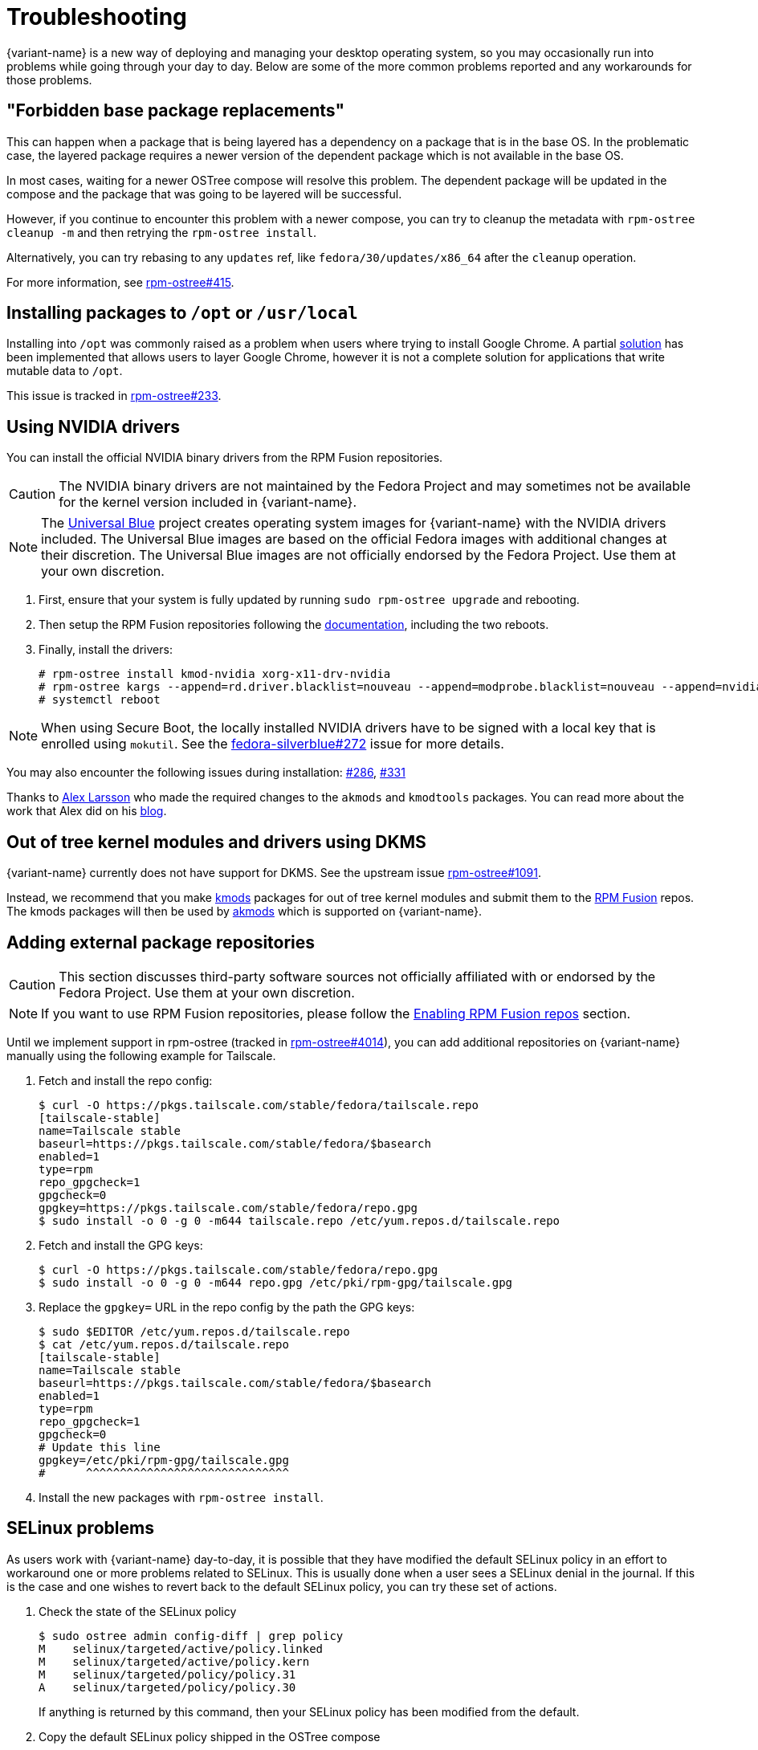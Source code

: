 = Troubleshooting

{variant-name} is a new way of deploying and managing your desktop operating system, so you may occasionally run into problems while going through your day to day.
Below are some of the more common problems reported and any workarounds for those problems.

== "Forbidden base package replacements"

This can happen when a package that is being layered has a dependency on a package that is in the base OS.
In the problematic case, the layered package requires a newer version of the dependent package which is not available in the base OS.

In most cases, waiting for a newer OSTree compose will resolve this problem.
The dependent package will be updated in the compose and the package that was going to be layered will be successful.

However, if you continue to encounter this problem with a newer compose, you can try to cleanup the metadata with `rpm-ostree cleanup -m` and then retrying the `rpm-ostree install`.

Alternatively, you can try rebasing to any `updates` ref, like `fedora/30/updates/x86_64` after the `cleanup` operation.

For more information, see https://github.com/coreos/rpm-ostree/issues/415[rpm-ostree#415].

== Installing packages to `/opt` or `/usr/local`

Installing into `/opt` was commonly raised as a problem when users where trying to install Google Chrome.
A partial https://github.com/projectatomic/rpm-ostree/pull/1795[solution] has been implemented that allows users to layer Google Chrome, however it is not a complete solution for applications that write mutable data to `/opt`.

This issue is tracked in https://github.com/coreos/rpm-ostree/issues/233[rpm-ostree#233].

== Using NVIDIA drivers

You can install the official NVIDIA binary drivers from the RPM Fusion repositories.

CAUTION: The NVIDIA binary drivers are not maintained by the Fedora Project and may sometimes not be available for the kernel version included in {variant-name}.

NOTE: The https://universal-blue.org/[Universal Blue] project creates operating system images for {variant-name} with the NVIDIA drivers included. The Universal Blue images are based on the official Fedora images with additional changes at their discretion. The Universal Blue images are not officially endorsed by the Fedora Project. Use them at your own discretion.

. First, ensure that your system is fully updated by running `sudo rpm-ostree upgrade` and rebooting.

. Then setup the RPM Fusion repositories following the https://docs.fedoraproject.org/en-US/quick-docs/setup_rpmfusion/#proc_enabling-the-rpmfusion-repositories-for-ostree-based-systems_enabling-the-rpmfusion-repositories[documentation], including the two reboots.

. Finally, install the drivers:
+
 # rpm-ostree install kmod-nvidia xorg-x11-drv-nvidia
 # rpm-ostree kargs --append=rd.driver.blacklist=nouveau --append=modprobe.blacklist=nouveau --append=nvidia-drm.modeset=1
 # systemctl reboot
+


NOTE: When using Secure Boot, the locally installed NVIDIA drivers have to be signed with a local key that is enrolled using `mokutil`. See the https://github.com/fedora-silverblue/issue-tracker/issues/272[fedora-silverblue#272] issue for more details.

You may also encounter the following issues during installation: https://github.com/fedora-silverblue/issue-tracker/issues/286[#286], https://github.com/fedora-silverblue/issue-tracker/issues/331[#331]

Thanks to https://blogs.gnome.org/alexl/[Alex Larsson] who made the required changes to the `akmods` and `kmodtools` packages.
You can read more about the work that Alex did on his https://blogs.gnome.org/alexl/2019/03/06/nvidia-drivers-in-fedora-silverblue/[blog].

== Out of tree kernel modules and drivers using DKMS

{variant-name} currently does not have support for DKMS.
See the upstream issue https://github.com/coreos/rpm-ostree/issues/1091[rpm-ostree#1091].

Instead, we recommend that you make https://rpmfusion.org/Packaging/KernelModules/Kmods2[kmods] packages for out of tree kernel modules and submit them to the https://rpmfusion.org/[RPM Fusion] repos.
The kmods packages will then be used by https://rpmfusion.org/Packaging/KernelModules/Akmods[akmods] which is supported on {variant-name}.

== Adding external package repositories

CAUTION: This section discusses third-party software sources not officially affiliated with or endorsed by the Fedora Project. Use them at your own discretion.

NOTE: If you want to use RPM Fusion repositories, please follow the xref:tips-and-tricks.adoc#_enabling_rpm_fusion_repos[Enabling RPM Fusion repos] section.

Until we implement support in rpm-ostree (tracked in https://github.com/coreos/rpm-ostree/issues/4014[rpm-ostree#4014]), you can add additional repositories on {variant-name} manually using the following example for Tailscale.

. Fetch and install the repo config:
+
 $ curl -O https://pkgs.tailscale.com/stable/fedora/tailscale.repo
 [tailscale-stable]
 name=Tailscale stable
 baseurl=https://pkgs.tailscale.com/stable/fedora/$basearch
 enabled=1
 type=rpm
 repo_gpgcheck=1
 gpgcheck=0
 gpgkey=https://pkgs.tailscale.com/stable/fedora/repo.gpg
 $ sudo install -o 0 -g 0 -m644 tailscale.repo /etc/yum.repos.d/tailscale.repo
+

. Fetch and install the GPG keys:
+
 $ curl -O https://pkgs.tailscale.com/stable/fedora/repo.gpg
 $ sudo install -o 0 -g 0 -m644 repo.gpg /etc/pki/rpm-gpg/tailscale.gpg
+

. Replace the `gpgkey=` URL in the repo config by the path the GPG keys:
+
 $ sudo $EDITOR /etc/yum.repos.d/tailscale.repo
 $ cat /etc/yum.repos.d/tailscale.repo
 [tailscale-stable]
 name=Tailscale stable
 baseurl=https://pkgs.tailscale.com/stable/fedora/$basearch
 enabled=1
 type=rpm
 repo_gpgcheck=1
 gpgcheck=0
 # Update this line
 gpgkey=/etc/pki/rpm-gpg/tailscale.gpg
 #      ^^^^^^^^^^^^^^^^^^^^^^^^^^^^^^
+

. Install the new packages with `rpm-ostree install`.

== SELinux problems

As users work with {variant-name} day-to-day, it is possible that they have modified the default SELinux policy in an effort to workaround one or more problems related to SELinux.
This is usually done when a user sees a SELinux denial in the journal.
If this is the case and one wishes to revert back to the default SELinux policy, you can try these set of actions.

. Check the state of the SELinux policy
+
 $ sudo ostree admin config-diff | grep policy
 M    selinux/targeted/active/policy.linked
 M    selinux/targeted/active/policy.kern
 M    selinux/targeted/policy/policy.31
 A    selinux/targeted/policy/policy.30
+
If anything is returned by this command, then your SELinux policy has been modified from the default.
+
. Copy the default SELinux policy shipped in the OSTree compose
+
 $ sudo cp -al /etc/selinux{,.bak}
 $ sudo rsync -rlv /usr/etc/selinux/ /etc/selinux/
+
After doing this, the output from `ostree admin config-diff | grep policy` should no longer indicate the policy is modified.
+
If your policy still appears to be modified, you can try the following approach.
+
. Remove the SELinux policy; copy in the default policy
+
 $ sudo rm -rf /etc/selinux
 $ sudo cp -aT /usr/etc/selinux /etc/selinux
+
After this, the `ostree admin config-diff | grep policy` command should return no modifications.

== Unable to add user to group

Due to how `rpm-ostree` handles user + group entries, it may not be possible to use `usermod -a -G` to add a user to a group successfully.
Until `rpm-ostree` moves to using `systemd sysusers`, users will have to populate the `/etc/group` file from the `/usr/lib/group` file before they can add themselves to the group.

For example, if you wanted to add a user to the `libvirt` group:

 # grep -E '^libvirt:' /usr/lib/group >> /etc/group
 # usermod -aG libvirt username

NOTE: You will need to log off and log back in to apply these changes.

This issue is tracked in https://github.com/coreos/rpm-ostree/issues/29[rpm-ostree#29] and https://github.com/coreos/rpm-ostree/issues/49[rpm-ostree#49].

== `ostree fsck` reports file corruption

It is possible to end up in a situation where one or more files on the disk have become corrupted or missing.
In this case, `ostree fsck` will report errors in certain commits.
The https://github.com/ostreedev/ostree/pull/345#issuecomment-262263824[workaround] in this case is to mark the entire OSTree commit as partially retrieved and then re-pull the commit.

== Read-only `/boot/efi` prevents any upgrades

This issue is most commonly seen when users have installed {variant-name} on Apple hardware.
The `/boot/efi` partition on Apple hardware is formatted as HFS+ and is not always resilient to power failures or other kinds of hard power events.

Since {variant-name} now includes the `hfsplus-tools` package in the base compose, it has become relatively easy for users to workaround this kind of error.

 # umount /boot/efi
 # fsck.hfsplus /dev/sda1
 # mount -o rw /boot/efi

See the https://github.com/coreos/rpm-ostree/issues/1380[rpm-ostree#1380] GitHub issue for additional details.

== Unable to install {variant-name} on EFI systems

Users have reported that they cannot install {variant-name} on an EFI based system where they previously had another OS installed.
The error that is often observed looks like:

 ostree ['admin', '--sysroot=/mnt/sysimage', 'deploy', '--os=fedora-workstation', 'fedora-workstation:fedora/28/x86_64/workstation'] exited with code -6`

A couple of possible workarounds exist:

* During the install process, select "Custom Partitioning" and create an additional EFI partition.
  Assign the newly created EFI partition to `/boot/efi`.
  You will then be able to boot the previous OS(s) alongside {variant-name}.
  If this workaround is not successful follow the below step.
* Reformat the EFI partition on the host during the install process.
  This can be done by selecting "Custom Partitioning" and checking the `Reformat` box when creating the `/boot/efi` partition.

WARNING: Choosing to reformat `/boot/efi` will likely result in the inability to boot any other operating systems that were previously installed.
         Be sure that you have backed up any important data before using this workaround.

This issue is tracked in https://bugzilla.redhat.com/show_bug.cgi?id=1575957[Bugzilla #1575957].

== `toolbox: failed to list images with com.redhat.component=fedora-toolbox`

IMPORTANT: As of `podman` version `1.4.0` this workaround is not necessary.
           Ensure `podman` is up to date by issuing `rpm-ostree upgrade` before attempting this workaround.

When issuing the `toolbox list` command, systems using `podman` versions newer than `1.2.0`, will generate the following error:

 toolbox: failed to list images with com.redhat.component=fedora-toolbox

TIP: The following workaround might be useful for other `toolbox` errors caused by `podman` versions greater than `1.2.0`.
     See https://github.com/debarshiray/toolbox/issues/169#issuecomment-495193902[Toolbox Github Repo]

As a workaround, it is possible to override `podman` packages newer than version `1.2.0` by issuing:

 $ rpm-ostree override --remove=podman-manpages replace https://kojipkgs.fedoraproject.org//packages/podman/1.2.0/2.git3bd528e.fc30/x86_64/podman-1.2.0-2.git3bd528e.fc30.x86_64.rpm

Reboot the system to apply the changes.

For reference, it is also possible to override the package by following these steps:

. Download `podman-1.2.0-2.git3bd528e.fc30.x86_64.rpm` from https://kojipkgs.fedoraproject.org//packages/podman/1.2.0/2.git3bd528e.fc30/x86_64/podman-1.2.0-2.git3bd528e.fc30.x86_64.rpm[Koji]
. Remove `podman-manpages` issuing: `rpm-ostree override remove podman-manpages`
. Override the currently installed `podman` package (using the package you have downloaded on the first step) by: `rpm-ostree override replace podman-1.2.0-2.git3bd528e.fc30.x86_64.rpm`

You can now reboot the system for the change to take effect.

To revert this workaround issue the following command:

 $ rpm-ostree override reset podman; rpm-ostree override reset podman-manpages

== Unable to enter a toolbox due to permissions errors

With certain versions of `podman`, trying to enter a toolbox will result in errors.
You can fix this by resetting the permissions on the overlay-containers with the following command.

 $ sudo chown -R $USER ~/.local/share/containers/storage/overlay-containers

This will reset the permissions on your containers and allow you to enter them again.

See the upstream podman issue: https://github.com/containers/podman/issues/3187[podman#3187].

== Running `restorecon`

WARNING: You should never run `restorecon` on a {variant-name} host.
         See the following bug for details - https://bugzilla.redhat.com/show_bug.cgi?id=1259018

However, if you happened to do this, it is possible to recover.

1. Boot with `enforcing=0` on the kernel command line
2. Create a new, "fixed" commit locally
3. Deploy the new "fixed" commit
4. Run `restorecon`
5. Reboot
6. Cleanup

[source,bash,subs="attributes"]
----
$ rpm-ostree status -b | grep BaseCommit
                BaseCommit: 696991d589980aeaef5eda352dd7ad3d33c444c789c209f793a84bc6e7269aee
$ sudo ostree checkout -H 696991d589980aeaef5eda352dd7ad3d33c444c789c209f793a84bc6e7269aee /ostree/repo/tmp/selinux-fix
$ sudo ostree fsck --delete
$ sudo ostree commit --consume --link-checkout-speedup --orphan --selinux-policy=/ /ostree/repo/tmp/selinux-fix
$ sudo restorecon -Rv /var
$ sudo restorecon -Rv /etc
$ sudo ostree admin deploy fedora:fedora/{version-stable}/x86_64/{variant}
$ sudo reboot
----

The caveat to this recovery is that your layered packages will be removed; you'll need to relayer them after the recovery.

See this upstream comment for additional details: https://github.com/ostreedev/ostree/issues/1265#issuecomment-484557615[ostree#1265].
